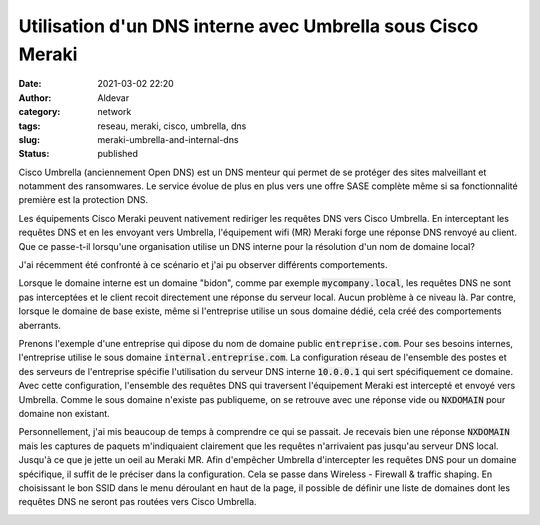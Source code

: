 Utilisation d'un DNS interne avec Umbrella sous Cisco Meraki
#############################################################
:date: 2021-03-02 22:20
:author: Aldevar
:category: network
:tags: reseau, meraki, cisco, umbrella, dns
:slug: meraki-umbrella-and-internal-dns
:status: published

Cisco Umbrella (anciennement Open DNS) est un DNS menteur qui permet de se protéger des sites malveillant et notamment des ransomwares. Le service évolue de plus en plus vers une offre SASE complète même si sa fonctionnalité première est la protection DNS.

Les équipements Cisco Meraki peuvent nativement rediriger les requêtes DNS vers Cisco Umbrella. En interceptant les requêtes DNS et en les envoyant vers Umbrella, l'équipement wifi (MR) Meraki forge une réponse DNS renvoyé au client. Que ce passe-t-il lorsqu'une organisation utilise un DNS interne pour la résolution d'un nom de domaine local? 

J'ai récemment été confronté à ce scénario et j'ai pu observer différents comportements.

Lorsque le domaine interne est un domaine "bidon", comme par exemple :code:`mycompany.local`, les requêtes DNS ne sont pas interceptées et le client recoit directement une réponse du serveur local. Aucun problème à ce niveau là. Par contre, lorsque le domaine de base existe, même si l'entreprise utilise un sous domaine dédié, cela créé des comportements aberrants.

Prenons l'exemple d'une entreprise qui dipose du nom de domaine public :code:`entreprise.com`. Pour ses besoins internes, l'entreprise utilise le sous domaine :code:`internal.entreprise.com`. La configuration réseau de l'ensemble des postes et des serveurs de l'entreprise spécifie l'utilisation du serveur DNS interne :code:`10.0.0.1` qui sert spécifiquement ce domaine. Avec cette configuration, l'ensemble des requêtes DNS qui traversent l'équipement Meraki est intercepté et envoyé vers Umbrella. Comme le sous domaine n'existe pas publiqueme, on se retrouve avec une réponse vide ou :code:`NXDOMAIN` pour domaine non existant.

Personnellement, j'ai mis beaucoup de temps à comprendre ce qui se passait. Je recevais bien une réponse :code:`NXDOMAIN` mais les captures de paquets m'indiquaient clairement que les requêtes n'arrivaient pas jusqu'au serveur DNS local. Jusqu'à ce que je jette un oeil au Meraki MR.
Afin d'empêcher Umbrella d'intercepter les requêtes DNS pour un domaine spécifique, il suffit de le préciser dans la configuration.
Cela se passe dans Wireless - Firewall & traffic shaping. En choisissant le bon SSID dans le menu déroulant en haut de la page, il possible de définir une liste de domaines dont les requêtes DNS ne seront pas routées vers Cisco Umbrella.

.. image:: /images/2021-03-02-22_12_36-Meraki-Umbrella.png
   :alt: Whitelist Meraki Umbrella